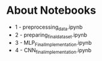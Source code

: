 * About Notebooks

- 1 - preprocessing_data.ipynb
- 2 - preparing_final_dataset.ipynb
- 3 - MLP_Final_Implementation.ipynb 
- 4 - CNN_final_implementation.ipynb
